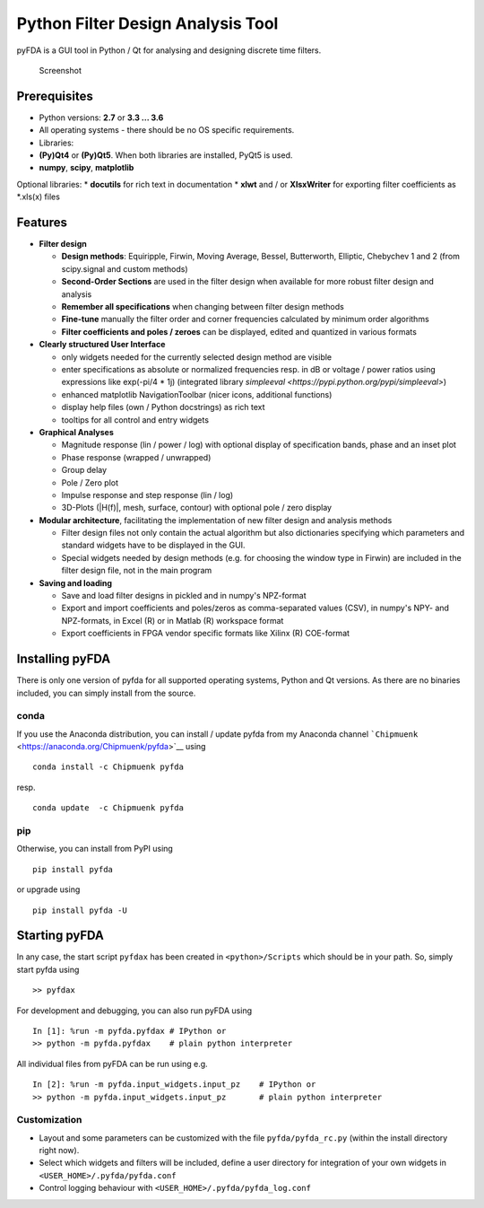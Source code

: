 Python Filter Design Analysis Tool
==================================

pyFDA is a GUI tool in Python / Qt for analysing and designing
discrete time filters.

.. figure:: img/pyFDA_screenshot_3.png
   :alt: Screenshot

   Screenshot

Prerequisites
-------------

-  Python versions: **2.7** or **3.3 ... 3.6**
-  All operating systems - there should be no OS specific requirements.
-  Libraries:
-  **(Py)Qt4** or **(Py)Qt5**. When both libraries are installed, PyQt5
   is used.
-  **numpy**, **scipy**, **matplotlib**

Optional libraries: \* **docutils** for rich text in documentation \*
**xlwt** and / or **XlsxWriter** for exporting filter coefficients as
\*.xls(x) files

Features
--------

-  **Filter design**

   -  **Design methods**: Equiripple, Firwin, Moving Average, Bessel,
      Butterworth, Elliptic, Chebychev 1 and 2 (from scipy.signal and
      custom methods)
   -  **Second-Order Sections** are used in the filter design when
      available for more robust filter design and analysis
   -  **Remember all specifications** when changing between filter design
      methods
   -  **Fine-tune** manually the filter order and corner frequencies
      calculated by minimum order algorithms
   -  **Filter coefficients and poles / zeroes** can be displayed,
      edited and quantized in various formats

-  **Clearly structured User Interface**

   -  only widgets needed for the currently selected design method are
      visible
   -  enter specifications as absolute or normalized frequencies resp. in
      dB or voltage / power ratios using expressions like exp(-pi/4 \* 1j)
      (integrated library `simpleeval <https://pypi.python.org/pypi/simpleeval>`)
   -  enhanced matplotlib NavigationToolbar (nicer icons, additional
      functions)
   -  display help files (own / Python docstrings) as rich text
   -  tooltips for all control and entry widgets

-  **Graphical Analyses**

   -  Magnitude response (lin / power / log) with optional display of
      specification bands, phase and an inset plot
   -  Phase response (wrapped / unwrapped)
   -  Group delay
   -  Pole / Zero plot
   -  Impulse response and step response (lin / log)
   -  3D-Plots (\|H(f)\|, mesh, surface, contour) with optional pole /
      zero display

-  **Modular architecture**, facilitating the implementation of new
   filter design and analysis methods

   -  Filter design files not only contain the actual algorithm but also
      dictionaries specifying which parameters and standard widgets have
      to be displayed in the GUI.
   -  Special widgets needed by design methods (e.g. for choosing the
      window type in Firwin) are included in the filter design file, not
      in the main program

-  **Saving and loading**

   -  Save and load filter designs in pickled and in numpy's NPZ-format
   -  Export and import coefficients and poles/zeros as comma-separated
      values (CSV), in numpy's NPY- and NPZ-formats, in Excel (R) or in
      Matlab (R) workspace format
   -  Export coefficients in FPGA vendor specific formats like Xilinx
      (R) COE-format

Installing pyFDA
----------------

There is only one version of pyfda for all supported operating systems,
Python and Qt versions. As there are no binaries included, you can
simply install from the source.

conda
~~~~~

If you use the Anaconda distribution, you can install / update pyfda
from my Anaconda channel
```Chipmuenk`` <https://anaconda.org/Chipmuenk/pyfda>`__ using

::

    conda install -c Chipmuenk pyfda

resp.

::

    conda update  -c Chipmuenk pyfda

pip
~~~

Otherwise, you can install from PyPI using

::

    pip install pyfda

or upgrade using

::

    pip install pyfda -U

Starting pyFDA
--------------

In any case, the start script ``pyfdax`` has been created in
``<python>/Scripts`` which should be in your path. So, simply start
pyfda using

::

    >> pyfdax

For development and debugging, you can also run pyFDA using

::

    In [1]: %run -m pyfda.pyfdax # IPython or
    >> python -m pyfda.pyfdax    # plain python interpreter

All individual files from pyFDA can be run using e.g.

::

    In [2]: %run -m pyfda.input_widgets.input_pz    # IPython or
    >> python -m pyfda.input_widgets.input_pz       # plain python interpreter

Customization
~~~~~~~~~~~~~

- Layout and some parameters can be customized with the file
  ``pyfda/pyfda_rc.py`` (within the install directory right now). 
- Select which widgets and filters will be included, define a user
  directory for integration of your own widgets in ``<USER_HOME>/.pyfda/pyfda.conf``
- Control logging behaviour with ``<USER_HOME>/.pyfda/pyfda_log.conf``
